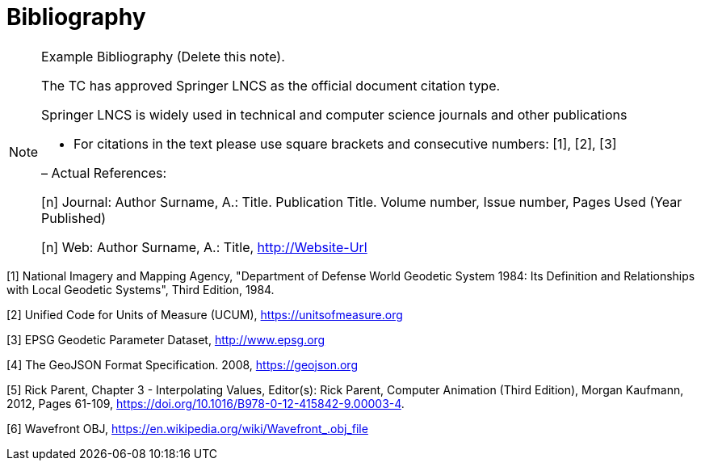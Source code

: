 [appendix]
:appendix-caption: Annex
[[Bibliography]]
= Bibliography

[NOTE]
.Example Bibliography (Delete this note).
===============================================
The TC has approved Springer LNCS as the official document citation type.

Springer LNCS is widely used in technical and computer science journals and other publications

* For citations in the text please use square brackets and consecutive numbers: [1], [2], [3]

– Actual References:

[n] Journal: Author Surname, A.: Title. Publication Title. Volume number, Issue number, Pages Used (Year Published)

[n] Web: Author Surname, A.: Title, http://Website-Url

===============================================

((( Example )))
[#WGS84, reftext='[{counter:ref-num}]']
[1] National Imagery and Mapping Agency, "Department of Defense World Geodetic System 1984: Its Definition and Relationships with Local Geodetic Systems", Third Edition, 1984.

[#UCUM, reftext='[{counter:ref-num}]']
[2] Unified Code for Units of Measure (UCUM), https://unitsofmeasure.org

[#EPSG, reftext='[{counter:ref-num}]']
[3] EPSG Geodetic Parameter Dataset, http://www.epsg.org

[#GJSON2008, reftext='[{counter:ref-num}]']
[4] The GeoJSON Format Specification. 2008, https://geojson.org

[#INTER, reftext='[{counter:ref-num}]']
[5] Rick Parent, Chapter 3 - Interpolating Values, Editor(s): Rick Parent, Computer Animation (Third Edition), Morgan Kaufmann, 2012, Pages 61-109, https://doi.org/10.1016/B978-0-12-415842-9.00003-4.

[#OBJ, reftext='[{counter:ref-num}]']
[6] Wavefront OBJ, https://en.wikipedia.org/wiki/Wavefront_.obj_file
